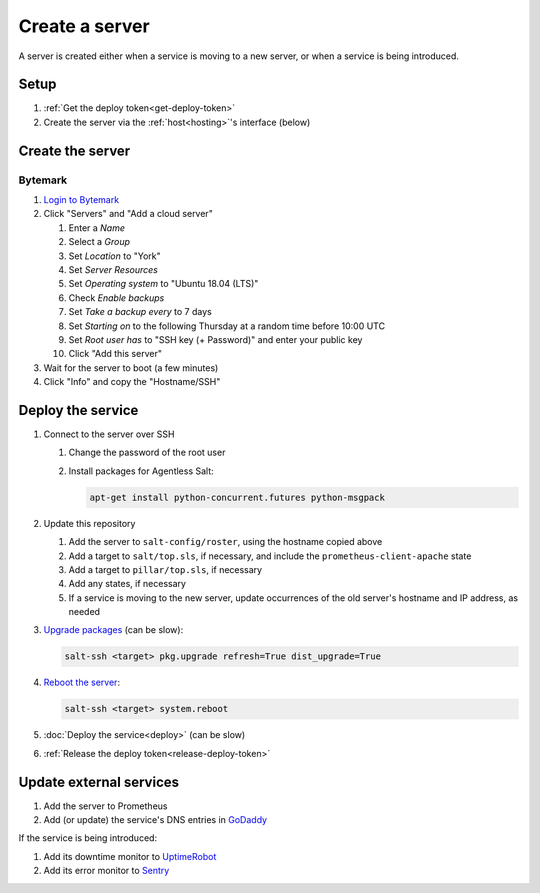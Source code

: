 Create a server
===============

A server is created either when a service is moving to a new server, or when a service is being introduced.

Setup
-----

#. :ref:`Get the deploy token<get-deploy-token>`
#. Create the server via the :ref:`host<hosting>`'s interface (below)

Create the server
-----------------

Bytemark
~~~~~~~~

#. `Login to Bytemark <https://panel.bytemark.co.uk>`__
#. Click "Servers" and "Add a cloud server"

   #. Enter a *Name*
   #. Select a *Group*
   #. Set *Location* to "York"
   #. Set *Server Resources*
   #. Set *Operating system* to "Ubuntu 18.04 (LTS)"
   #. Check *Enable backups*
   #. Set *Take a backup every* to 7 days
   #. Set *Starting on* to the following Thursday at a random time before 10:00 UTC
   #. Set *Root user has* to "SSH key (+ Password)" and enter your public key
   #. Click "Add this server"

#. Wait for the server to boot (a few minutes)
#. Click "Info" and copy the "Hostname/SSH"

Deploy the service
------------------

#. Connect to the server over SSH

   #. Change the password of the root user
   #. Install packages for Agentless Salt:

      .. code-block:: bash

         apt-get install python-concurrent.futures python-msgpack

#. Update this repository

   #. Add the server to ``salt-config/roster``, using the hostname copied above
   #. Add a target to ``salt/top.sls``, if necessary, and include the ``prometheus-client-apache`` state
   #. Add a target to ``pillar/top.sls``, if necessary
   #. Add any states, if necessary
   #. If a service is moving to the new server, update occurrences of the old server's hostname and IP address, as needed

#. `Upgrade packages <https://docs.saltstack.com/en/latest/ref/modules/all/salt.modules.aptpkg.html#salt.modules.aptpkg.upgrade>`__ (can be slow):

   .. code-block:: bash

      salt-ssh <target> pkg.upgrade refresh=True dist_upgrade=True

#. `Reboot the server <https://docs.saltstack.com/en/latest/ref/modules/all/salt.modules.system.html#salt.modules.system.reboot>`__:

   .. code-block:: bash

      salt-ssh <target> system.reboot

#. :doc:`Deploy the service<deploy>` (can be slow)
#. :ref:`Release the deploy token<release-deploy-token>`

Update external services
------------------------

#. Add the server to Prometheus
#. Add (or update) the service's DNS entries in `GoDaddy <https://dcc.godaddy.com/manage/OPEN-CONTRACTING.ORG/dns>`__

If the service is being introduced:

#. Add its downtime monitor to `UptimeRobot <https://uptimerobot.com/dashboard>`__
#. Add its error monitor to `Sentry <https://sentry.io/organizations/open-data-services/projects/>`__
